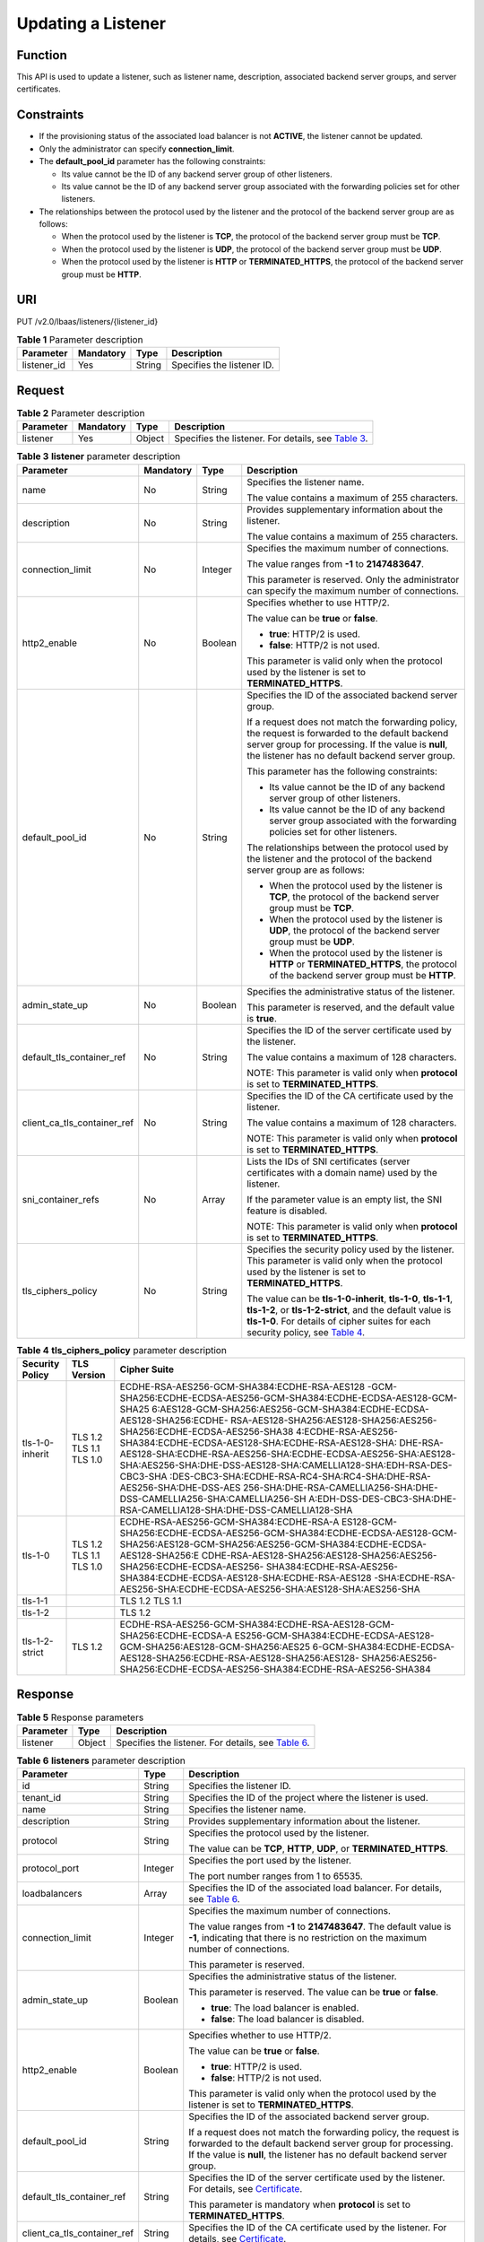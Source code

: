 Updating a Listener
===================

Function
^^^^^^^^

This API is used to update a listener, such as listener name, description, associated backend server groups, and server certificates.

Constraints
^^^^^^^^^^^

-  If the provisioning status of the associated load balancer is not **ACTIVE**, the listener cannot be updated.
-  Only the administrator can specify **connection_limit**.
-  The **default_pool_id** parameter has the following constraints:

   -  Its value cannot be the ID of any backend server group of other listeners.
   -  Its value cannot be the ID of any backend server group associated with the forwarding policies set for other listeners.

-  The relationships between the protocol used by the listener and the protocol of the backend server group are as follows:

   -  When the protocol used by the listener is **TCP**, the protocol of the backend server group must be **TCP**.
   -  When the protocol used by the listener is **UDP**, the protocol of the backend server group must be **UDP**.
   -  When the protocol used by the listener is **HTTP** or **TERMINATED_HTTPS**, the protocol of the backend server group must be **HTTP**.

URI
^^^

PUT /v2.0/lbaas/listeners/{listener_id}

.. table:: **Table 1** Parameter description

   =========== ========= ====== ==========================
   Parameter   Mandatory Type   Description
   =========== ========= ====== ==========================
   listener_id Yes       String Specifies the listener ID.
   =========== ========= ====== ==========================

Request
^^^^^^^

.. table:: **Table 2** Parameter description

   +-----------+-----------+--------+----------------------------------------------------------------------------------+
   | Parameter | Mandatory | Type   | Description                                                                      |
   +===========+===========+========+==================================================================================+
   | listener  | Yes       | Object | Specifies the listener. For details, see `Table                                  |
   |           |           |        | 3 <#elb_zq_jt_0004__en-us_topic_0096561544_table731744514565>`__.                |
   +-----------+-----------+--------+----------------------------------------------------------------------------------+

.. table:: **Table 3** **listener** parameter description

   +-----------------------------+-----------------------------+-----------------------------+-----------------------------+
   | Parameter                   | Mandatory                   | Type                        | Description                 |
   +=============================+=============================+=============================+=============================+
   | name                        | No                          | String                      | Specifies the listener      |
   |                             |                             |                             | name.                       |
   |                             |                             |                             |                             |
   |                             |                             |                             | The value contains a        |
   |                             |                             |                             | maximum of 255 characters.  |
   +-----------------------------+-----------------------------+-----------------------------+-----------------------------+
   | description                 | No                          | String                      | Provides supplementary      |
   |                             |                             |                             | information about the       |
   |                             |                             |                             | listener.                   |
   |                             |                             |                             |                             |
   |                             |                             |                             | The value contains a        |
   |                             |                             |                             | maximum of 255 characters.  |
   +-----------------------------+-----------------------------+-----------------------------+-----------------------------+
   | connection_limit            | No                          | Integer                     | Specifies the maximum       |
   |                             |                             |                             | number of connections.      |
   |                             |                             |                             |                             |
   |                             |                             |                             | The value ranges from       |
   |                             |                             |                             | **-1** to **2147483647**.   |
   |                             |                             |                             |                             |
   |                             |                             |                             | This parameter is reserved. |
   |                             |                             |                             | Only the administrator can  |
   |                             |                             |                             | specify the maximum number  |
   |                             |                             |                             | of connections.             |
   +-----------------------------+-----------------------------+-----------------------------+-----------------------------+
   | http2_enable                | No                          | Boolean                     | Specifies whether to use    |
   |                             |                             |                             | HTTP/2.                     |
   |                             |                             |                             |                             |
   |                             |                             |                             | The value can be **true**   |
   |                             |                             |                             | or **false**.               |
   |                             |                             |                             |                             |
   |                             |                             |                             | -  **true**: HTTP/2 is      |
   |                             |                             |                             |    used.                    |
   |                             |                             |                             | -  **false**: HTTP/2 is not |
   |                             |                             |                             |    used.                    |
   |                             |                             |                             |                             |
   |                             |                             |                             | This parameter is valid     |
   |                             |                             |                             | only when the protocol used |
   |                             |                             |                             | by the listener is set to   |
   |                             |                             |                             | **TERMINATED_HTTPS**.       |
   +-----------------------------+-----------------------------+-----------------------------+-----------------------------+
   | default_pool_id             | No                          | String                      | Specifies the ID of the     |
   |                             |                             |                             | associated backend server   |
   |                             |                             |                             | group.                      |
   |                             |                             |                             |                             |
   |                             |                             |                             | If a request does not match |
   |                             |                             |                             | the forwarding policy, the  |
   |                             |                             |                             | request is forwarded to the |
   |                             |                             |                             | default backend server      |
   |                             |                             |                             | group for processing. If    |
   |                             |                             |                             | the value is **null**, the  |
   |                             |                             |                             | listener has no default     |
   |                             |                             |                             | backend server group.       |
   |                             |                             |                             |                             |
   |                             |                             |                             | This parameter has the      |
   |                             |                             |                             | following constraints:      |
   |                             |                             |                             |                             |
   |                             |                             |                             | -  Its value cannot be the  |
   |                             |                             |                             |    ID of any backend server |
   |                             |                             |                             |    group of other           |
   |                             |                             |                             |    listeners.               |
   |                             |                             |                             | -  Its value cannot be the  |
   |                             |                             |                             |    ID of any backend server |
   |                             |                             |                             |    group associated with    |
   |                             |                             |                             |    the forwarding policies  |
   |                             |                             |                             |    set for other listeners. |
   |                             |                             |                             |                             |
   |                             |                             |                             | The relationships between   |
   |                             |                             |                             | the protocol used by the    |
   |                             |                             |                             | listener and the protocol   |
   |                             |                             |                             | of the backend server group |
   |                             |                             |                             | are as follows:             |
   |                             |                             |                             |                             |
   |                             |                             |                             | -  When the protocol used   |
   |                             |                             |                             |    by the listener is       |
   |                             |                             |                             |    **TCP**, the protocol of |
   |                             |                             |                             |    the backend server group |
   |                             |                             |                             |    must be **TCP**.         |
   |                             |                             |                             | -  When the protocol used   |
   |                             |                             |                             |    by the listener is       |
   |                             |                             |                             |    **UDP**, the protocol of |
   |                             |                             |                             |    the backend server group |
   |                             |                             |                             |    must be **UDP**.         |
   |                             |                             |                             | -  When the protocol used   |
   |                             |                             |                             |    by the listener is       |
   |                             |                             |                             |    **HTTP** or              |
   |                             |                             |                             |    **TERMINATED_HTTPS**,    |
   |                             |                             |                             |    the protocol of the      |
   |                             |                             |                             |    backend server group     |
   |                             |                             |                             |    must be **HTTP**.        |
   +-----------------------------+-----------------------------+-----------------------------+-----------------------------+
   | admin_state_up              | No                          | Boolean                     | Specifies the               |
   |                             |                             |                             | administrative status of    |
   |                             |                             |                             | the listener.               |
   |                             |                             |                             |                             |
   |                             |                             |                             | This parameter is reserved, |
   |                             |                             |                             | and the default value is    |
   |                             |                             |                             | **true**.                   |
   +-----------------------------+-----------------------------+-----------------------------+-----------------------------+
   | default_tls_container_ref   | No                          | String                      | Specifies the ID of the     |
   |                             |                             |                             | server certificate used by  |
   |                             |                             |                             | the listener.               |
   |                             |                             |                             |                             |
   |                             |                             |                             | The value contains a        |
   |                             |                             |                             | maximum of 128 characters.  |
   |                             |                             |                             |                             |
   |                             |                             |                             | NOTE:                       |
   |                             |                             |                             | This parameter is valid     |
   |                             |                             |                             | only when **protocol** is   |
   |                             |                             |                             | set to                      |
   |                             |                             |                             | **TERMINATED_HTTPS**.       |
   +-----------------------------+-----------------------------+-----------------------------+-----------------------------+
   | client_ca_tls_container_ref | No                          | String                      | Specifies the ID of the CA  |
   |                             |                             |                             | certificate used by the     |
   |                             |                             |                             | listener.                   |
   |                             |                             |                             |                             |
   |                             |                             |                             | The value contains a        |
   |                             |                             |                             | maximum of 128 characters.  |
   |                             |                             |                             |                             |
   |                             |                             |                             | NOTE:                       |
   |                             |                             |                             | This parameter is valid     |
   |                             |                             |                             | only when **protocol** is   |
   |                             |                             |                             | set to                      |
   |                             |                             |                             | **TERMINATED_HTTPS**.       |
   +-----------------------------+-----------------------------+-----------------------------+-----------------------------+
   | sni_container_refs          | No                          | Array                       | Lists the IDs of SNI        |
   |                             |                             |                             | certificates (server        |
   |                             |                             |                             | certificates with a domain  |
   |                             |                             |                             | name) used by the listener. |
   |                             |                             |                             |                             |
   |                             |                             |                             | If the parameter value is   |
   |                             |                             |                             | an empty list, the SNI      |
   |                             |                             |                             | feature is disabled.        |
   |                             |                             |                             |                             |
   |                             |                             |                             | NOTE:                       |
   |                             |                             |                             | This parameter is valid     |
   |                             |                             |                             | only when **protocol** is   |
   |                             |                             |                             | set to                      |
   |                             |                             |                             | **TERMINATED_HTTPS**.       |
   +-----------------------------+-----------------------------+-----------------------------+-----------------------------+
   | tls_ciphers_policy          | No                          | String                      | Specifies the security      |
   |                             |                             |                             | policy used by the          |
   |                             |                             |                             | listener. This parameter is |
   |                             |                             |                             | valid only when the         |
   |                             |                             |                             | protocol used by the        |
   |                             |                             |                             | listener is set to          |
   |                             |                             |                             | **TERMINATED_HTTPS**.       |
   |                             |                             |                             |                             |
   |                             |                             |                             | The value can be            |
   |                             |                             |                             | **tls-1-0-inherit**,        |
   |                             |                             |                             | **tls-1-0**, **tls-1-1**,   |
   |                             |                             |                             | **tls-1-2**, or             |
   |                             |                             |                             | **tls-1-2-strict**, and the |
   |                             |                             |                             | default value is            |
   |                             |                             |                             | **tls-1-0**. For details of |
   |                             |                             |                             | cipher suites for each      |
   |                             |                             |                             | security policy, see `Table |
   |                             |                             |                             | 4 <#elb_zq_jt               |
   |                             |                             |                             | _0004__en-us_topic_00965615 |
   |                             |                             |                             | 44_table15427162993713>`__. |
   +-----------------------------+-----------------------------+-----------------------------+-----------------------------+

.. table:: **Table 4** **tls_ciphers_policy** parameter description

   +-----------------+-------------------------+------------------------------------------------------------------------+
   | Security Policy | TLS Version             | Cipher Suite                                                           |
   +=================+=========================+========================================================================+
   | tls-1-0-inherit | TLS 1.2 TLS 1.1 TLS 1.0 | ECDHE-RSA-AES256-GCM-SHA384:ECDHE-RSA-AES128                           |
   |                 |                         | -GCM-SHA256:ECDHE-ECDSA-AES256-GCM-SHA384:ECDHE-ECDSA-AES128-GCM-SHA25 |
   |                 |                         | 6:AES128-GCM-SHA256:AES256-GCM-SHA384:ECDHE-ECDSA-AES128-SHA256:ECDHE- |
   |                 |                         | RSA-AES128-SHA256:AES128-SHA256:AES256-SHA256:ECDHE-ECDSA-AES256-SHA38 |
   |                 |                         | 4:ECDHE-RSA-AES256-SHA384:ECDHE-ECDSA-AES128-SHA:ECDHE-RSA-AES128-SHA: |
   |                 |                         | DHE-RSA-AES128-SHA:ECDHE-RSA-AES256-SHA:ECDHE-ECDSA-AES256-SHA:AES128- |
   |                 |                         | SHA:AES256-SHA:DHE-DSS-AES128-SHA:CAMELLIA128-SHA:EDH-RSA-DES-CBC3-SHA |
   |                 |                         | :DES-CBC3-SHA:ECDHE-RSA-RC4-SHA:RC4-SHA:DHE-RSA-AES256-SHA:DHE-DSS-AES |
   |                 |                         | 256-SHA:DHE-RSA-CAMELLIA256-SHA:DHE-DSS-CAMELLIA256-SHA:CAMELLIA256-SH |
   |                 |                         | A:EDH-DSS-DES-CBC3-SHA:DHE-RSA-CAMELLIA128-SHA:DHE-DSS-CAMELLIA128-SHA |
   +-----------------+-------------------------+------------------------------------------------------------------------+
   | tls-1-0         | TLS 1.2 TLS 1.1 TLS 1.0 | ECDHE-RSA-AES256-GCM-SHA384:ECDHE-RSA-A                                |
   |                 |                         | ES128-GCM-SHA256:ECDHE-ECDSA-AES256-GCM-SHA384:ECDHE-ECDSA-AES128-GCM- |
   |                 |                         | SHA256:AES128-GCM-SHA256:AES256-GCM-SHA384:ECDHE-ECDSA-AES128-SHA256:E |
   |                 |                         | CDHE-RSA-AES128-SHA256:AES128-SHA256:AES256-SHA256:ECDHE-ECDSA-AES256- |
   |                 |                         | SHA384:ECDHE-RSA-AES256-SHA384:ECDHE-ECDSA-AES128-SHA:ECDHE-RSA-AES128 |
   |                 |                         | -SHA:ECDHE-RSA-AES256-SHA:ECDHE-ECDSA-AES256-SHA:AES128-SHA:AES256-SHA |
   +-----------------+-------------------------+------------------------------------------------------------------------+
   | tls-1-1         |                         | TLS 1.2 TLS 1.1                                                        |
   +-----------------+-------------------------+------------------------------------------------------------------------+
   | tls-1-2         |                         | TLS 1.2                                                                |
   +-----------------+-------------------------+------------------------------------------------------------------------+
   | tls-1-2-strict  | TLS 1.2                 | ECDHE-RSA-AES256-GCM-SHA384:ECDHE-RSA-AES128-GCM-SHA256:ECDHE-ECDSA-A  |
   |                 |                         | ES256-GCM-SHA384:ECDHE-ECDSA-AES128-GCM-SHA256:AES128-GCM-SHA256:AES25 |
   |                 |                         | 6-GCM-SHA384:ECDHE-ECDSA-AES128-SHA256:ECDHE-RSA-AES128-SHA256:AES128- |
   |                 |                         | SHA256:AES256-SHA256:ECDHE-ECDSA-AES256-SHA384:ECDHE-RSA-AES256-SHA384 |
   +-----------------+-------------------------+------------------------------------------------------------------------+

Response
^^^^^^^^

.. table:: **Table 5** Response parameters

   +-----------+--------+-----------------------------------------------------------------------------------------------+
   | Parameter | Type   | Description                                                                                   |
   +===========+========+===============================================================================================+
   | listener  | Object | Specifies the listener. For details, see `Table                                               |
   |           |        | 6 <#elb_zq_jt_0004__en-us_topic_0096561544_table99341410115717>`__.                           |
   +-----------+--------+-----------------------------------------------------------------------------------------------+

.. table:: **Table 6** **listeners** parameter description

   +---------------------------------------+---------------------------------------+---------------------------------------+
   | Parameter                             | Type                                  | Description                           |
   +=======================================+=======================================+=======================================+
   | id                                    | String                                | Specifies the listener ID.            |
   +---------------------------------------+---------------------------------------+---------------------------------------+
   | tenant_id                             | String                                | Specifies the ID of the project where |
   |                                       |                                       | the listener is used.                 |
   +---------------------------------------+---------------------------------------+---------------------------------------+
   | name                                  | String                                | Specifies the listener name.          |
   +---------------------------------------+---------------------------------------+---------------------------------------+
   | description                           | String                                | Provides supplementary information    |
   |                                       |                                       | about the listener.                   |
   +---------------------------------------+---------------------------------------+---------------------------------------+
   | protocol                              | String                                | Specifies the protocol used by the    |
   |                                       |                                       | listener.                             |
   |                                       |                                       |                                       |
   |                                       |                                       | The value can be **TCP**, **HTTP**,   |
   |                                       |                                       | **UDP**, or **TERMINATED_HTTPS**.     |
   +---------------------------------------+---------------------------------------+---------------------------------------+
   | protocol_port                         | Integer                               | Specifies the port used by the        |
   |                                       |                                       | listener.                             |
   |                                       |                                       |                                       |
   |                                       |                                       | The port number ranges from 1 to      |
   |                                       |                                       | 65535.                                |
   +---------------------------------------+---------------------------------------+---------------------------------------+
   | loadbalancers                         | Array                                 | Specifies the ID of the associated    |
   |                                       |                                       | load balancer. For details, see       |
   |                                       |                                       | `Table                                |
   |                                       |                                       | 6 <elb_zq_jt                          |
   |                                       |                                       | _0001.html#elb_zq_jt_0001__en-us_topi |
   |                                       |                                       | c_0096561542_table17641175071912>`__. |
   +---------------------------------------+---------------------------------------+---------------------------------------+
   | connection_limit                      | Integer                               | Specifies the maximum number of       |
   |                                       |                                       | connections.                          |
   |                                       |                                       |                                       |
   |                                       |                                       | The value ranges from **-1** to       |
   |                                       |                                       | **2147483647**. The default value is  |
   |                                       |                                       | **-1**, indicating that there is no   |
   |                                       |                                       | restriction on the maximum number of  |
   |                                       |                                       | connections.                          |
   |                                       |                                       |                                       |
   |                                       |                                       | This parameter is reserved.           |
   +---------------------------------------+---------------------------------------+---------------------------------------+
   | admin_state_up                        | Boolean                               | Specifies the administrative status   |
   |                                       |                                       | of the listener.                      |
   |                                       |                                       |                                       |
   |                                       |                                       | This parameter is reserved. The value |
   |                                       |                                       | can be **true** or **false**.         |
   |                                       |                                       |                                       |
   |                                       |                                       | -  **true**: The load balancer is     |
   |                                       |                                       |    enabled.                           |
   |                                       |                                       | -  **false**: The load balancer is    |
   |                                       |                                       |    disabled.                          |
   +---------------------------------------+---------------------------------------+---------------------------------------+
   | http2_enable                          | Boolean                               | Specifies whether to use HTTP/2.      |
   |                                       |                                       |                                       |
   |                                       |                                       | The value can be **true** or          |
   |                                       |                                       | **false**.                            |
   |                                       |                                       |                                       |
   |                                       |                                       | -  **true**: HTTP/2 is used.          |
   |                                       |                                       | -  **false**: HTTP/2 is not used.     |
   |                                       |                                       |                                       |
   |                                       |                                       | This parameter is valid only when the |
   |                                       |                                       | protocol used by the listener is set  |
   |                                       |                                       | to **TERMINATED_HTTPS**.              |
   +---------------------------------------+---------------------------------------+---------------------------------------+
   | default_pool_id                       | String                                | Specifies the ID of the associated    |
   |                                       |                                       | backend server group.                 |
   |                                       |                                       |                                       |
   |                                       |                                       | If a request does not match the       |
   |                                       |                                       | forwarding policy, the request is     |
   |                                       |                                       | forwarded to the default backend      |
   |                                       |                                       | server group for processing. If the   |
   |                                       |                                       | value is **null**, the listener has   |
   |                                       |                                       | no default backend server group.      |
   +---------------------------------------+---------------------------------------+---------------------------------------+
   | default_tls_container_ref             | String                                | Specifies the ID of the server        |
   |                                       |                                       | certificate used by the listener. For |
   |                                       |                                       | details, see                          |
   |                                       |                                       | `Certificate <el                      |
   |                                       |                                       | b_zq_zs_0000.html#elb_zq_zs_0000>`__. |
   |                                       |                                       |                                       |
   |                                       |                                       | This parameter is mandatory when      |
   |                                       |                                       | **protocol** is set to                |
   |                                       |                                       | **TERMINATED_HTTPS**.                 |
   +---------------------------------------+---------------------------------------+---------------------------------------+
   | client_ca_tls_container_ref           | String                                | Specifies the ID of the CA            |
   |                                       |                                       | certificate used by the listener. For |
   |                                       |                                       | details, see                          |
   |                                       |                                       | `Certificate <el                      |
   |                                       |                                       | b_zq_zs_0000.html#elb_zq_zs_0000>`__. |
   +---------------------------------------+---------------------------------------+---------------------------------------+
   | sni_container_refs                    | Array                                 | Lists the IDs of SNI certificates     |
   |                                       |                                       | (server certificates with a domain    |
   |                                       |                                       | name) used by the listener.           |
   |                                       |                                       |                                       |
   |                                       |                                       | If the parameter value is an empty    |
   |                                       |                                       | list, the SNI feature is disabled.    |
   +---------------------------------------+---------------------------------------+---------------------------------------+
   | tags                                  | Array                                 | Tags the listener.                    |
   +---------------------------------------+---------------------------------------+---------------------------------------+
   | created_at                            | String                                | Specifies the time when the listener  |
   |                                       |                                       | was created. The UTC time is in       |
   |                                       |                                       | *YYYY-MM-DDTHH:MM:SS* format.         |
   +---------------------------------------+---------------------------------------+---------------------------------------+
   | updated_at                            | String                                | Specifies the time when the listener  |
   |                                       |                                       | was updated. The UTC time is in       |
   |                                       |                                       | *YYYY-MM-DDTHH:MM:SS* format.         |
   +---------------------------------------+---------------------------------------+---------------------------------------+
   | tls_ciphers_policy                    | String                                | Specifies the security policy used by |
   |                                       |                                       | the listener. This parameter is valid |
   |                                       |                                       | only when the protocol used by the    |
   |                                       |                                       | listener is set to                    |
   |                                       |                                       | **TERMINATED_HTTPS**.                 |
   |                                       |                                       |                                       |
   |                                       |                                       | The value can be **tls-1-0-inherit**, |
   |                                       |                                       | **tls-1-0**, **tls-1-1**,             |
   |                                       |                                       | **tls-1-2**, or **tls-1-2-strict**,   |
   |                                       |                                       | and the default value is **tls-1-0**. |
   |                                       |                                       | For details of cipher suites for each |
   |                                       |                                       | security policy, see `Table           |
   |                                       |                                       | 3 <elb_zq_j                           |
   |                                       |                                       | t_0001.html#elb_zq_jt_0001__en-us_top |
   |                                       |                                       | ic_0096561542_table1247813103533>`__. |
   +---------------------------------------+---------------------------------------+---------------------------------------+

.. table:: **Table 7** **loadbalancers** parameter description

   ========= ====== =================================================
   Parameter Type   Description
   ========= ====== =================================================
   id        String Specifies the ID of the associated load balancer.
   ========= ====== =================================================

Example Request
^^^^^^^^^^^^^^^

-  Example request: Updating a listener

   .. code:: screen

      PUT https://{Endpoint}/v2.0/lbaas/listeners/f622c150-72f5-4263-a47a-e5003c652aa3

      {  
          "listener": {  
              "description": "my listener",  
              "name": "listener-jy-test2", 
              "default_pool_id": "c61310de-9a06-4f0c-850c-6f4797b9984c", 
              "default_tls_container_ref": "23b58a961a4d4c95be585e98046e657a", 
              "client_ca_tls_container_ref": "417a0976969f497db8cbb083bff343ba"
          }  
      }

Example Response
^^^^^^^^^^^^^^^^

-  Example response

   .. code:: screen

      {
          "listener": {
              "client_ca_tls_container_ref": "417a0976969f497db8cbb083bff343ba",
              "protocol": "TERMINATED_HTTPS",
              "description": "my listener",
              "default_tls_container_ref": "23b58a961a4d4c95be585e98046e657a",
              "admin_state_up": true,
              "http2_enable": false,
              "loadbalancers": [
                  {
                      "id": "165b6a38-5278-4569-b747-b2ee65ea84a4"
                  }
              ],
              "tenant_id": "601240b9c5c94059b63d484c92cfe308",
       
              "sni_container_refs": [],
              "connection_limit": -1,
              "protocol_port": 443,
              "tags": [],
              "default_pool_id": "c61310de-9a06-4f0c-850c-6f4797b9984c",
              "id": "f622c150-72f5-4263-a47a-e5003c652aa3",
              "name": "listener-jy-test2",
              "tls_ciphers_policy": "tls-1-0", 
              "created_at": "2018-07-25T01:54:13", 
              "updated_at": "2018-07-25T01:54:14"
        
          }
      }

Status Code
^^^^^^^^^^^

For details, see `Status Codes <elb_gc_1102.html#elb_gc_1102>`__.

**Parent topic:** `Listener <elb_zq_jt_0000.html>`__
